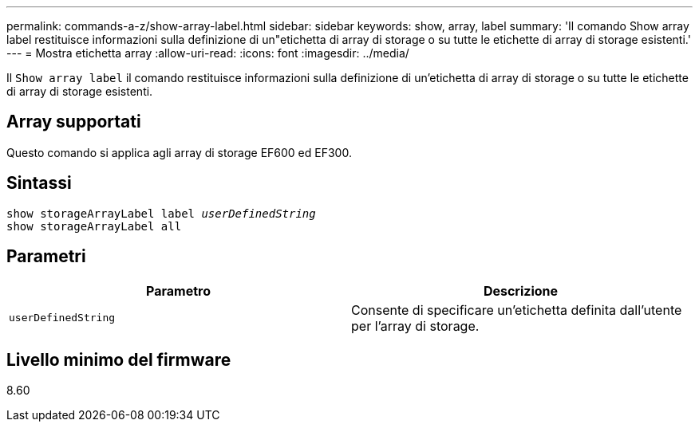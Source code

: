 ---
permalink: commands-a-z/show-array-label.html 
sidebar: sidebar 
keywords: show, array, label 
summary: 'Il comando Show array label restituisce informazioni sulla definizione di un"etichetta di array di storage o su tutte le etichette di array di storage esistenti.' 
---
= Mostra etichetta array
:allow-uri-read: 
:icons: font
:imagesdir: ../media/


[role="lead"]
Il `Show array label` il comando restituisce informazioni sulla definizione di un'etichetta di array di storage o su tutte le etichette di array di storage esistenti.



== Array supportati

Questo comando si applica agli array di storage EF600 ed EF300.



== Sintassi

[source, cli, subs="+macros"]
----
pass:quotes[show storageArrayLabel label _userDefinedString_]
show storageArrayLabel all
----


== Parametri

[cols="2*"]
|===
| Parametro | Descrizione 


 a| 
`userDefinedString`
 a| 
Consente di specificare un'etichetta definita dall'utente per l'array di storage.

|===


== Livello minimo del firmware

8.60
